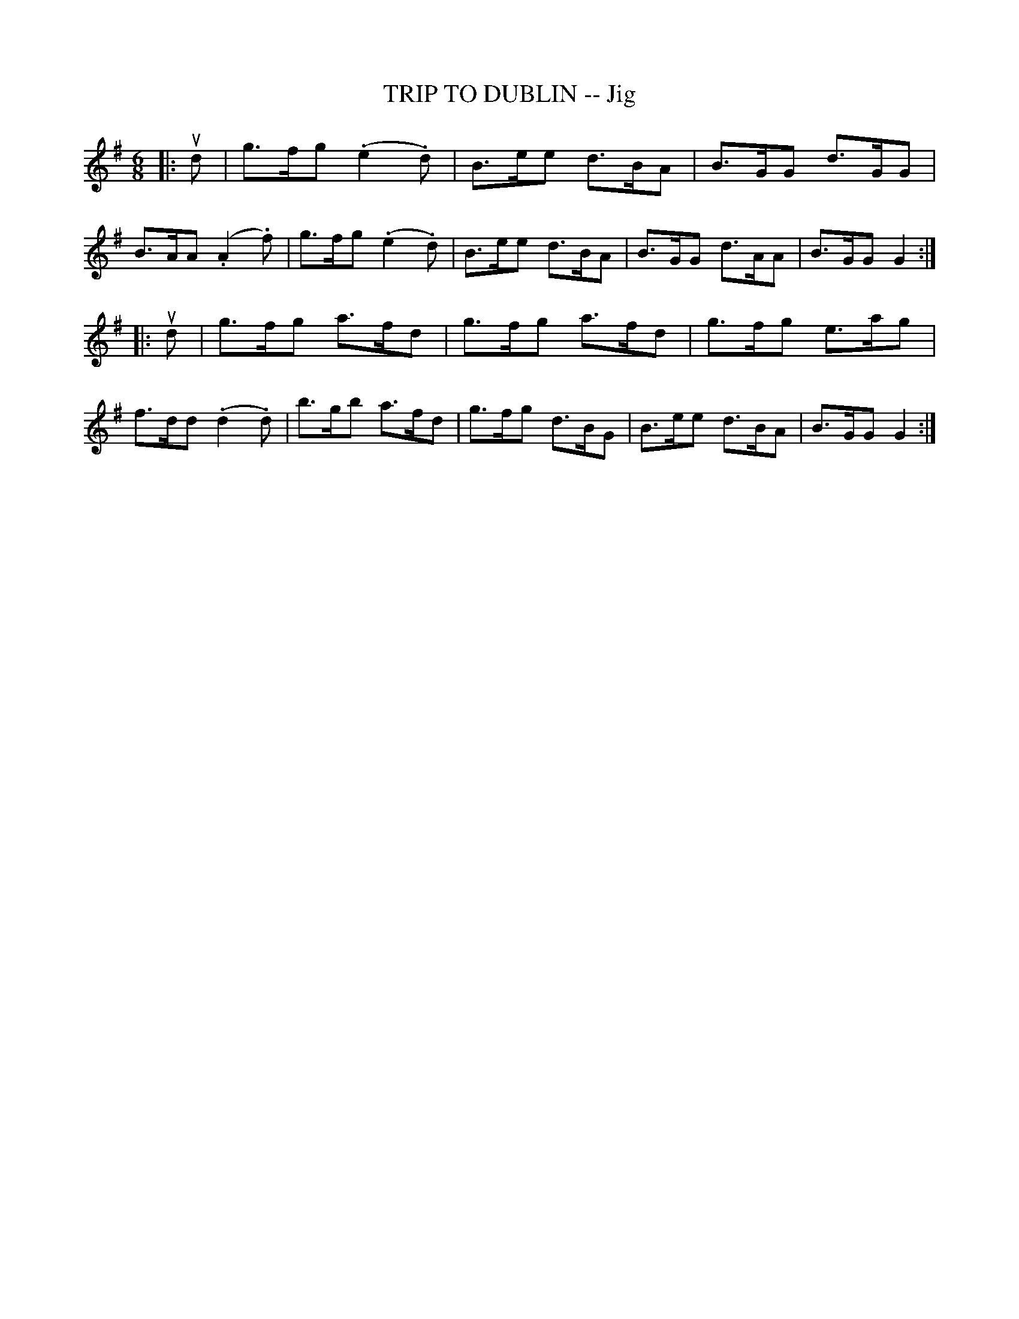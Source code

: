 X: 10854
T: TRIP TO DUBLIN -- Jig
R: jig
B: K\"ohler's Violin Repository, v.1, 1885 p.85 #4
F: http://www.archive.org/details/klersviolinrepos01edin
Z: 2012 John Chambers <jc:trillian.mit.edu>
M: 6/8
L: 1/8
K: G
|: ud |\
g>fg (.e2.d) | B>ee d>BA | B>GG d>GG | B>AA (.A2.f) |\
g>fg (.e2.d) | B>ee d>BA | B>GG d>AA | B>GG G2 :|
|: ud |\
g>fg a>fd | g>fg a>fd | g>fg e>ag | f>dd (.d2.d) |\
b>gb a>fd | g>fg d>BG | B>ee d>BA | B>GG G2 :|
